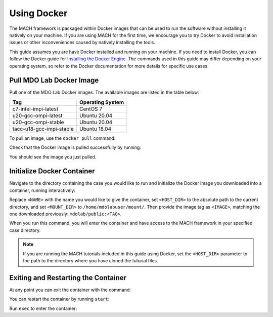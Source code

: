 .. _dockerInstructions:

Using Docker
============

The MACH framework is packaged within Docker images that can be used to run the software without installing it natively on your machine.
If you are using MACH for the first time, we encourage you to try Docker to avoid installation issues or other inconveniences caused by natively installing the tools.

This guide assumes you are have Docker installed and running on your machine.
If you need to install Docker, you can follow the Docker guide for `Installing the Docker Engine <https://docs.docker.com/engine/install/>`_.
The commands used in this guide may differ depending on your operating system, so refer to the Docker documentation for more details for specific use cases.

Pull MDO Lab Docker Image
-------------------------

Pull one of the MDO Lab Docker images.
The available images are listed in the table below:

======================== ================
Tag                      Operating System
======================== ================
c7-intel-impi-latest     CentOS 7
u20-gcc-ompi-latest      Ubuntu 20.04
u20-gcc-ompi-stable      Ubuntu 20.04
tacc-u18-gcc-impi-stable Ubuntu 18.04
======================== ================

To pull an image, use the ``docker pull`` command:

.. prompt:: bash

    docker pull mdolab/public:<TAG>


Check that the Docker image is pulled successfully by running:

.. prompt:: bash

    docker image ls

You should see the image you just pulled.

Initialize Docker Container
---------------------------
Navigate to the directory containing the case you would like to run and initialize the Docker image you downloaded into a container, running interactively:

.. prompt:: bash

    docker run -it --name <NAME> --mount "type=bind,src=<HOST_DIR>,target=<MOUNT_DIR>" <IMAGE> /bin/bash

Replace ``<NAME>`` with the name you would like to give the container, set ``<HOST_DIR>`` to the absolute path to the current directory, and set ``<MOUNT_DIR>`` to ``/home/mdolabuser/mount/``.
Then provide the image tag as ``<IMAGE>``, matching the one downloaded previously: ``mdolab/public:<TAG>``.

When you run this command, you will enter the container and have access to the MACH framework in your specified case directory.

.. note::

    If you are running the MACH tutorials included in this guide using Docker, set the ``<HOST_DIR>`` parameter to the path to the directory where you have cloned the tutorial files.

Exiting and Restarting the Container
------------------------------------
At any point you can exit the container with the command:

.. prompt:: bash

    exit

You can restart the container by running ``start``:

.. prompt:: bash

    docker start <NAME>

Run ``exec`` to enter the container:

.. prompt:: bash

    docker exec -it <NAME> /bin/bash
